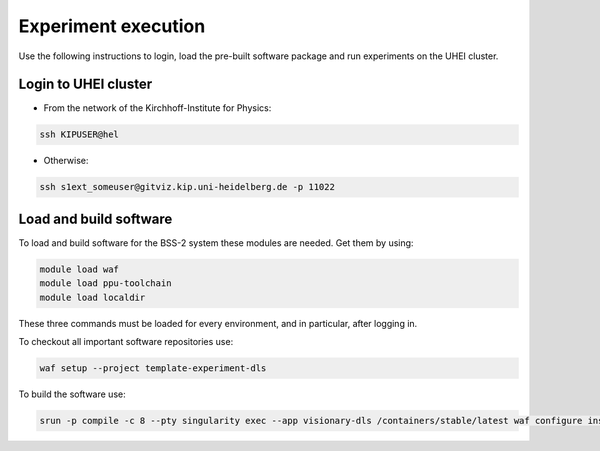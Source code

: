 Experiment execution
====================

Use the following instructions to login, load the pre-built software package and run experiments on the UHEI cluster.


.. _label-clusterlogin_bss2:

Login to UHEI cluster
---------------------

* From the network of the Kirchhoff-Institute for Physics:

.. code-block:: bash

  ssh KIPUSER@hel

* Otherwise:

.. code-block:: bash

  ssh s1ext_someuser@gitviz.kip.uni-heidelberg.de -p 11022


.. _label-software_bss2:

Load and build software
-----------------------

To load and build software for the BSS-2 system these modules are needed. Get them by using:

.. code-block:: bash

  module load waf
  module load ppu-toolchain
  module load localdir

These three commands must be loaded for every environment, and in particular, after logging in.

To checkout all important software repositories use:

.. code-block:: bash

  waf setup --project template-experiment-dls

To build the software use:

.. code-block:: bash

  srun -p compile -c 8 --pty singularity exec --app visionary-dls /containers/stable/latest waf configure install


